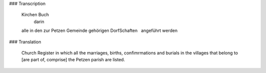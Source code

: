 ### Transcription 

    Kirchen Buch
      darin
    alle in den zur Petzen Gemeinde
    gehörigen DorfSchaften
      angeführt werden
      
### Translation 

    Church Register
    in which all the marriages, births, confimrmations and burials in the villages that belong to [are part of,
    comprise] the Petzen parish are listed.
     
